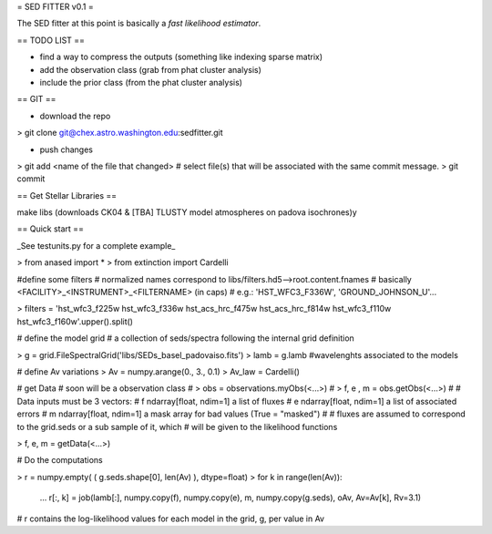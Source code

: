 = SED FITTER v0.1 =

The SED fitter at this point is basically a *fast likelihood estimator*.


== TODO LIST ==

* find a way to compress the outputs (something like indexing sparse matrix)
* add the observation class (grab from phat cluster analysis)
* include the prior class (from the phat cluster analysis)

== GIT ==

* download the repo
> git clone git@chex.astro.washington.edu:sedfitter.git

* push changes

> git add <name of the file that changed>  # select file(s) that will be associated with the same commit message.
> git commit

== Get Stellar Libraries ==

make libs (downloads CK04 & [TBA] TLUSTY model atmospheres on padova isochrones)y

== Quick start ==

_See testunits.py for a complete example_

> from anased import *
> from extinction import Cardelli

#define some filters
# normalized names correspond to libs/filters.hd5-->root.content.fnames
# basically <FACILITY>_<INSTRUMENT>_<FILTERNAME> (in caps)
#  e.g.: 'HST_WFC3_F336W', 'GROUND_JOHNSON_U'...

> filters = 'hst_wfc3_f225w hst_wfc3_f336w hst_acs_hrc_f475w hst_acs_hrc_f814w hst_wfc3_f110w hst_wfc3_f160w'.upper().split()

# define the model grid
#  a collection of seds/spectra following the internal grid definition

> g = grid.FileSpectralGrid('libs/SEDs_basel_padovaiso.fits')
> lamb = g.lamb    #wavelenghts associated to the models

# define Av variations
> Av = numpy.arange(0., 3., 0.1)
> Av_law = Cardelli()

# get Data
# soon will be a observation class
#  > obs = observations.myObs(<...>)
#  > f, e , m = obs.getObs(<...>)
#
# Data inputs must be 3 vectors:
#   f   ndarray[float, ndim=1]  a list of fluxes 
#   e   ndarray[float, ndim=1]  a list of associated errors
#   m   ndarray[float, ndim=1]  a mask array for bad values (True = "masked") 
#
# fluxes are assumed to correspond to the grid.seds or a sub sample of it, which
# will be given to the likelihood functions

> f, e, m = getData(<...>)

# Do the computations

> r = numpy.empty( ( g.seds.shape[0], len(Av) ), dtype=float)
> for k in range(len(Av)):
  ...  r[:, k] = job(lamb[:], numpy.copy(f), numpy.copy(e), m, numpy.copy(g.seds), oAv, Av=Av[k], Rv=3.1)
 
# r contains the log-likelihood values for each model in the grid, g, per value in Av



